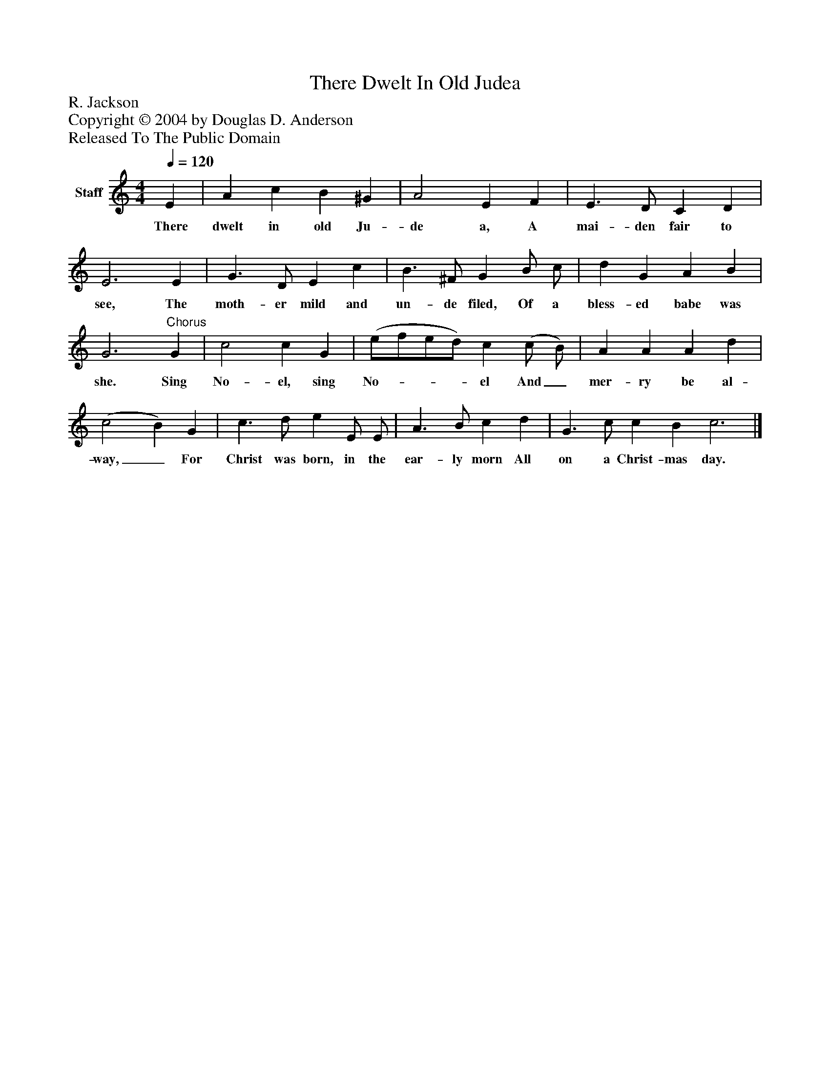 %%abc-creator mxml2abc 1.4
%%abc-version 2.0
%%continueall true
%%titletrim true
%%titleformat A-1 T C1, Z-1, S-1
X: 0
T: There Dwelt In Old Judea
Z: R. Jackson
Z: Copyright © 2004 by Douglas D. Anderson
Z: Released To The Public Domain
L: 1/4
M: 4/4
Q: 1/4=120
V: P1 name="Staff"
%%MIDI program 1 19
K: C
[V: P1]  E | A c B ^G | A2 E F | E3/ D/ C D | E3 E | G3/ D/ E c | B3/ ^F/ G B/ c/ | d G A B | G3"^Chorus" G | c2 c G | (e/f/e/d/) c (c/ B/) | A A A d | (c2 B) G | c3/ d/ e E/ E/ | A3/ B/ c d | G3/ c/ c B c3|]
w: There dwelt in old Ju- de a, A mai- den fair to see, The moth- er mild and un- de filed, Of a bless- ed babe was she. Sing No- el, sing No-___ el And_ mer- ry be al- way,_ For Christ was born, in the ear- ly morn All on a Christ- mas day.

